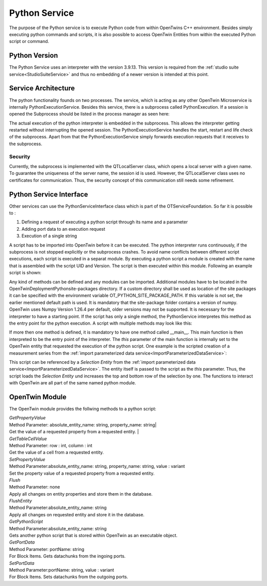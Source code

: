 Python Service
==============


The purpose of the Python service is to execute Python code from within OpenTwins C++ environment. Besides simply executing python commands and scripts, it is also possible to access OpenTwin Entities from within the executed Python script or command.

Python Version
--------------
The Python Service uses an interpreter with the version 3.9.13. This version is required from the :ref:`studio suite service<StudioSuiteService>` and thus no embedding of a newer version is intended at this point.


Service Architecture
--------------------
The python functionality founds on two processes. The service, which is acting as any other OpenTwin Microservice is internally PythonExecutionService. Besides this service, there is a subprocess called PythonExecution.
If a session is opened the Subprocess should be listed in the process manager as seen here:

.. image:: ../images/PythonExecutionSubprocess.png

The actual execution of the python interpreter is embedded in the subprocess. This allows the interpreter getting restarted without interrupting the opened session. The PythonExecutionService handles the start, restart and life check of the subprocess. Apart from that the PythonExecutionService simply forwards execution requests that it receives to the subprocess.

Security
^^^^^^^^
Currently, the subprocess is implemented with the QTLocalServer class, which opens a local server with a given name. To guarantee the uniqueness of the server name, the session id is used. However, the QTLocalServer class uses no certificates for communication. Thus, the security concept of this communication still needs some refinement.

Python Service Interface
------------------------
Other services can use the PythonServiceInterface class which is part of the OTServiceFoundation. 
So far it is possible to :

1. Defining a request of executing a python script through its name and a parameter 
2. Adding port data to an execution request
3. Execution of a single string

A script has to be imported into OpenTwin before it can be executed. The python interpreter runs continuously, if the subprocess is not stopped explicitly or the subprocess crashes.
To avoid name conflicts between different script executions, each script is executed in a separat module. By executing a python script a module is created with the name that is assembled with the script UID and Version. The script is then executed within this module. Following an example script is shown: 

.. code-block:: Python
    :linenos:
    
        import sys
        def Test():
            sys.exit()

Any kind of methods can be defined and any modules can be imported. Additional modules have to be located in the OpenTwin\Deployment\Python\site-packages directory. If a custom directory shall be used as location of the site packages it can be specified with the environment variable OT_PYTHON_SITE_PACKAGE_PATH. If this variable is not set, the earlier mentioned default path is used. It is mandatory that the site-package folder contains a version of numpy. OpenTwin uses Numpy Version 1.26.4 per default, older versions may not be supported. 
It is necessary for the interpreter to have a starting point. If the script has only a single method, the PythonService interpretes this method as the entry point for the python execution. A script with multiple methods may look like this:

.. code-block:: Python
    :linenos:
    :caption: CalculateNodalZParameter.py
    
        import numpy as np
        def BuildIdentityMatrix(dimension):
	        return np.identity(dimension)
    
        def __main__(this):
            Sse = np.array([[1, 2], [3, 4]])
            numberOfRows = Sse.shape[0]
            I = BuildIdentityMatrix(numberOfRows)
            Z0 = 50
            Zn = Z0 * np.linalg.inv(I - Sse)*  I+Sse
            return Zn


If more then one method is defined, it is mandatory to have one method called __main__. This main function is then interpreted to be the entry point of the interpreter. The *this* parameter of the main function is internally set to the OpenTwin entity that requested the execution of the python script. One example is the scripted creation of a measurement series from the :ref:`import parameterized data service<ImportParameterizedDataService>`:

.. code-block:: Python
    :linenos:
    :caption: UpdateSelectionWithNextRow.py

    import OpenTwin

    def Test(this):
        topRow = OpenTwin.GetPropertyValue(this,"Top row")
        bottomRow = OpenTwin.GetPropertyValue(this,"Bottom row")
    
        setSuccess = OpenTwin.SetPropertyValue(this,"Top row",topRow+1)
        setSuccess = OpenTwin.SetPropertyValue(this,"Bottom row", bottomRow+1)
    
        flushSuccess = OpenTwin.FlushEntity(this)

This script can be referenced by a *Selection Entity* from the :ref:`import parameterized data service<ImportParameterizedDataService>`. The entity itself is passed to the script as the *this* parameter.
Thus, the script loads the *Selection Entity* und increases the top and bottom row of the selection by one. The functions to interact with OpenTwin are all part of the same named python module.

OpenTwin Module
---------------

The OpenTwin module provides the follwing methods to a python script:

| *GetPropertyValue*
| Method Parameter: absolute_entity_name: string, property_name: string|
| Get the value of a requested property from a requested entity. |
 
| *GetTableCellValue*
| Method Parameter: row : int, column : int
| Get the value of a cell from a requested entity.
 
| *SetPropertyValue*
| Method Parameter:absolute_entity_name: string, property_name: string, value : variant
| Set the property value of a requested property from a requested entity.

| *Flush*
| Method Parameter: none
| Apply all changes on entity properties and store them in the database.

| *FlushEntity*
| Method Parameter:absolute_entity_name: string
| Apply all changes on requested entity and store it in the database.

| *GetPythonScript*
| Method Parameter:absolute_entity_name: string
| Gets another python script that is stored within OpenTwin as an executable object.

| *GetPortData*
| Method Parameter: portName: string
| For Block Items. Gets datachunks from the ingoing ports.

| *SetPortData*
| Method Parameter:portName: string, value : variant
| For Block Items. Sets datachunks from the outgoing ports.





